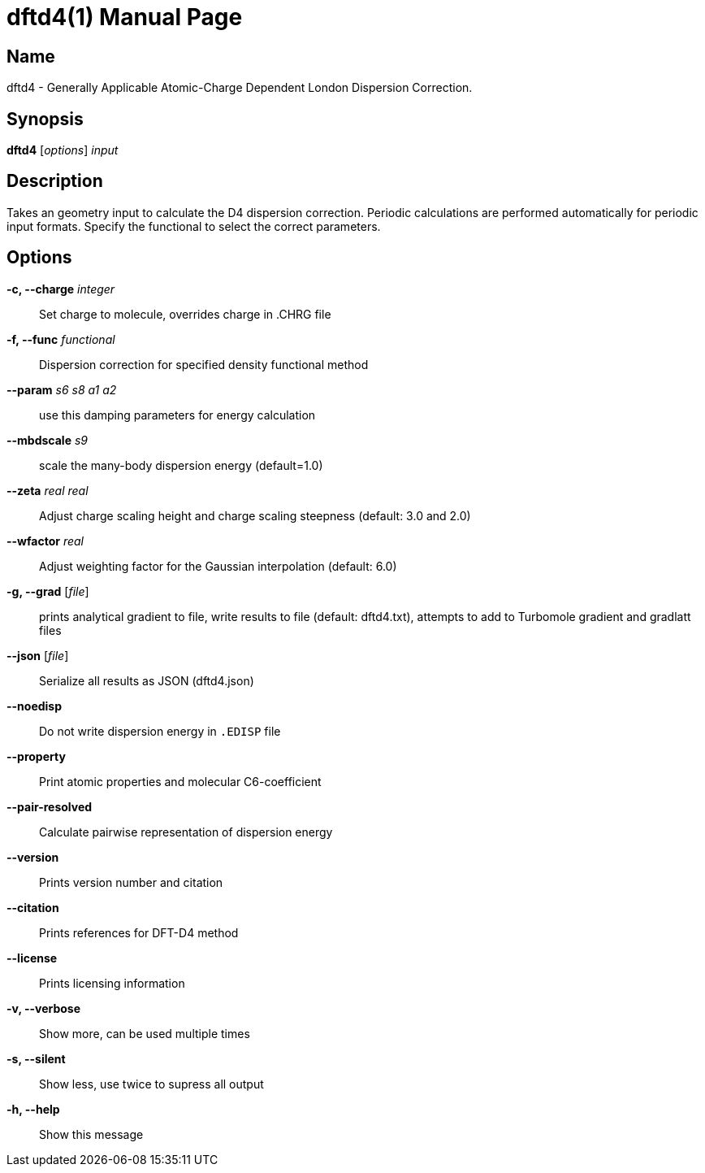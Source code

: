 = dftd4(1)
:doctype: manpage

== Name
dftd4 - Generally Applicable Atomic-Charge Dependent London Dispersion Correction.

== Synopsis
*dftd4* [_options_] _input_


== Description

Takes an geometry input to calculate the D4 dispersion correction.
Periodic calculations are performed automatically for periodic input formats.
Specify the functional to select the correct parameters.


== Options

*-c, --charge* _integer_::
     Set charge to molecule,
     overrides charge in .CHRG file

*-f, --func* _functional_::
     Dispersion correction for specified density functional method

*--param* _s6_ _s8_ _a1_ _a2_::
     use this damping parameters for energy calculation

*--mbdscale* _s9_::
     scale the many-body dispersion energy (default=1.0)

*--zeta* _real_ _real_::
     Adjust charge scaling height and charge scaling steepness
     (default: 3.0 and 2.0)

*--wfactor* _real_::
     Adjust weighting factor for the Gaussian interpolation
     (default: 6.0)

*-g, --grad* [_file_]::
     prints analytical gradient to file,
     write results to file (default: dftd4.txt),
     attempts to add to Turbomole gradient and gradlatt files

*--json* [_file_]::
     Serialize all results as JSON (dftd4.json)

*--noedisp*::
     Do not write dispersion energy in `.EDISP` file

*--property*::
     Print atomic properties and molecular C6-coefficient

*--pair-resolved*::
     Calculate pairwise representation of dispersion energy

*--version*::
     Prints version number and citation

*--citation*::
     Prints references for DFT-D4 method

*--license*::
     Prints licensing information

*-v, --verbose*::
     Show more, can be used multiple times

*-s, --silent*::
     Show less, use twice to supress all output

*-h, --help*::
     Show this message
